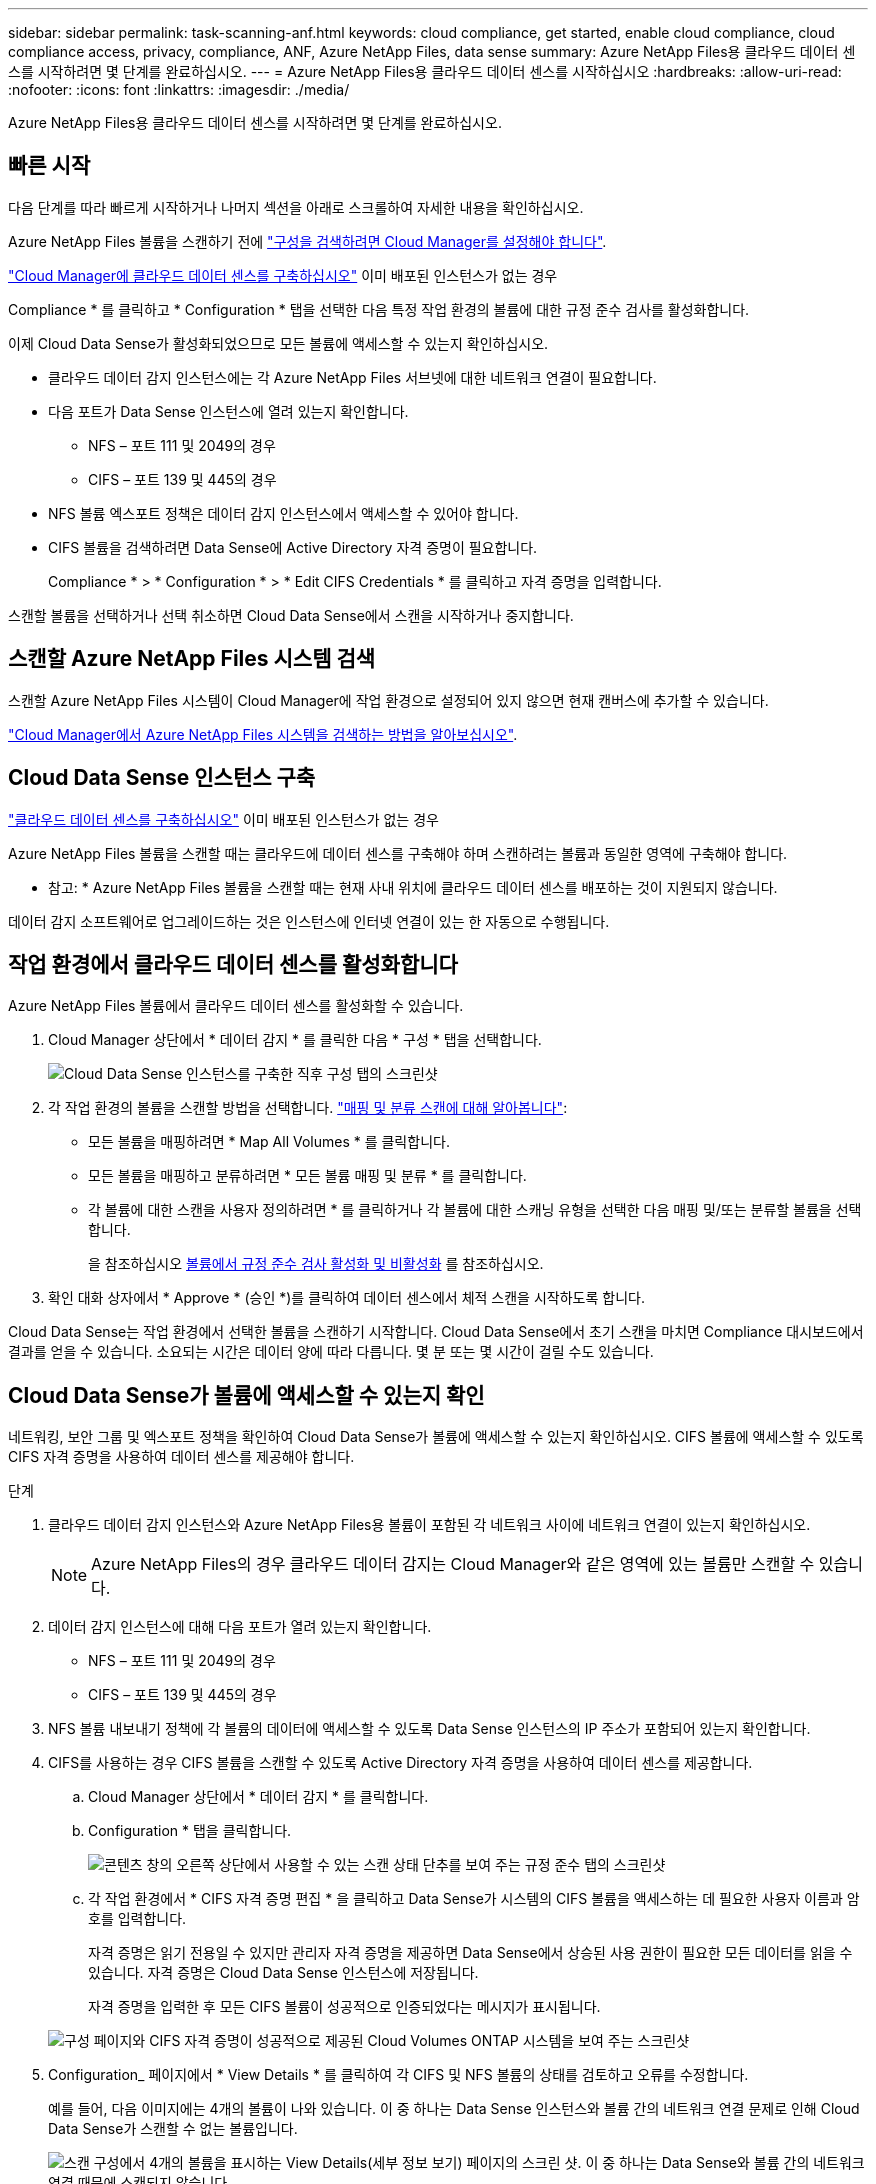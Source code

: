 ---
sidebar: sidebar 
permalink: task-scanning-anf.html 
keywords: cloud compliance, get started, enable cloud compliance, cloud compliance access, privacy, compliance, ANF, Azure NetApp Files, data sense 
summary: Azure NetApp Files용 클라우드 데이터 센스를 시작하려면 몇 단계를 완료하십시오. 
---
= Azure NetApp Files용 클라우드 데이터 센스를 시작하십시오
:hardbreaks:
:allow-uri-read: 
:nofooter: 
:icons: font
:linkattrs: 
:imagesdir: ./media/


[role="lead"]
Azure NetApp Files용 클라우드 데이터 센스를 시작하려면 몇 단계를 완료하십시오.



== 빠른 시작

다음 단계를 따라 빠르게 시작하거나 나머지 섹션을 아래로 스크롤하여 자세한 내용을 확인하십시오.

[role="quick-margin-para"]
Azure NetApp Files 볼륨을 스캔하기 전에 https://docs.netapp.com/us-en/cloud-manager-azure-netapp-files/task-quick-start.html["구성을 검색하려면 Cloud Manager를 설정해야 합니다"^].

[role="quick-margin-para"]
link:task-deploy-cloud-compliance.html["Cloud Manager에 클라우드 데이터 센스를 구축하십시오"^] 이미 배포된 인스턴스가 없는 경우

[role="quick-margin-para"]
Compliance * 를 클릭하고 * Configuration * 탭을 선택한 다음 특정 작업 환경의 볼륨에 대한 규정 준수 검사를 활성화합니다.

[role="quick-margin-para"]
이제 Cloud Data Sense가 활성화되었으므로 모든 볼륨에 액세스할 수 있는지 확인하십시오.

* 클라우드 데이터 감지 인스턴스에는 각 Azure NetApp Files 서브넷에 대한 네트워크 연결이 필요합니다.
* 다음 포트가 Data Sense 인스턴스에 열려 있는지 확인합니다.
+
** NFS – 포트 111 및 2049의 경우
** CIFS – 포트 139 및 445의 경우


* NFS 볼륨 엑스포트 정책은 데이터 감지 인스턴스에서 액세스할 수 있어야 합니다.
* CIFS 볼륨을 검색하려면 Data Sense에 Active Directory 자격 증명이 필요합니다.
+
Compliance * > * Configuration * > * Edit CIFS Credentials * 를 클릭하고 자격 증명을 입력합니다.



[role="quick-margin-para"]
스캔할 볼륨을 선택하거나 선택 취소하면 Cloud Data Sense에서 스캔을 시작하거나 중지합니다.



== 스캔할 Azure NetApp Files 시스템 검색

스캔할 Azure NetApp Files 시스템이 Cloud Manager에 작업 환경으로 설정되어 있지 않으면 현재 캔버스에 추가할 수 있습니다.

https://docs.netapp.com/us-en/cloud-manager-azure-netapp-files/task-quick-start.html["Cloud Manager에서 Azure NetApp Files 시스템을 검색하는 방법을 알아보십시오"^].



== Cloud Data Sense 인스턴스 구축

link:task-deploy-cloud-compliance.html["클라우드 데이터 센스를 구축하십시오"^] 이미 배포된 인스턴스가 없는 경우

Azure NetApp Files 볼륨을 스캔할 때는 클라우드에 데이터 센스를 구축해야 하며 스캔하려는 볼륨과 동일한 영역에 구축해야 합니다.

* 참고: * Azure NetApp Files 볼륨을 스캔할 때는 현재 사내 위치에 클라우드 데이터 센스를 배포하는 것이 지원되지 않습니다.

데이터 감지 소프트웨어로 업그레이드하는 것은 인스턴스에 인터넷 연결이 있는 한 자동으로 수행됩니다.



== 작업 환경에서 클라우드 데이터 센스를 활성화합니다

Azure NetApp Files 볼륨에서 클라우드 데이터 센스를 활성화할 수 있습니다.

. Cloud Manager 상단에서 * 데이터 감지 * 를 클릭한 다음 * 구성 * 탭을 선택합니다.
+
image:screenshot_cloud_compliance_anf_scan_config.png["Cloud Data Sense 인스턴스를 구축한 직후 구성 탭의 스크린샷"]

. 각 작업 환경의 볼륨을 스캔할 방법을 선택합니다. link:concept-cloud-compliance.html#whats-the-difference-between-mapping-and-classification-scans["매핑 및 분류 스캔에 대해 알아봅니다"]:
+
** 모든 볼륨을 매핑하려면 * Map All Volumes * 를 클릭합니다.
** 모든 볼륨을 매핑하고 분류하려면 * 모든 볼륨 매핑 및 분류 * 를 클릭합니다.
** 각 볼륨에 대한 스캔을 사용자 정의하려면 * 를 클릭하거나 각 볼륨에 대한 스캐닝 유형을 선택한 다음 매핑 및/또는 분류할 볼륨을 선택합니다.
+
을 참조하십시오 <<Enabling and disabling compliance scans on volumes,볼륨에서 규정 준수 검사 활성화 및 비활성화>> 를 참조하십시오.



. 확인 대화 상자에서 * Approve * (승인 *)를 클릭하여 데이터 센스에서 체적 스캔을 시작하도록 합니다.


Cloud Data Sense는 작업 환경에서 선택한 볼륨을 스캔하기 시작합니다. Cloud Data Sense에서 초기 스캔을 마치면 Compliance 대시보드에서 결과를 얻을 수 있습니다. 소요되는 시간은 데이터 양에 따라 다릅니다. 몇 분 또는 몇 시간이 걸릴 수도 있습니다.



== Cloud Data Sense가 볼륨에 액세스할 수 있는지 확인

네트워킹, 보안 그룹 및 엑스포트 정책을 확인하여 Cloud Data Sense가 볼륨에 액세스할 수 있는지 확인하십시오. CIFS 볼륨에 액세스할 수 있도록 CIFS 자격 증명을 사용하여 데이터 센스를 제공해야 합니다.

.단계
. 클라우드 데이터 감지 인스턴스와 Azure NetApp Files용 볼륨이 포함된 각 네트워크 사이에 네트워크 연결이 있는지 확인하십시오.
+

NOTE: Azure NetApp Files의 경우 클라우드 데이터 감지는 Cloud Manager와 같은 영역에 있는 볼륨만 스캔할 수 있습니다.

. 데이터 감지 인스턴스에 대해 다음 포트가 열려 있는지 확인합니다.
+
** NFS – 포트 111 및 2049의 경우
** CIFS – 포트 139 및 445의 경우


. NFS 볼륨 내보내기 정책에 각 볼륨의 데이터에 액세스할 수 있도록 Data Sense 인스턴스의 IP 주소가 포함되어 있는지 확인합니다.
. CIFS를 사용하는 경우 CIFS 볼륨을 스캔할 수 있도록 Active Directory 자격 증명을 사용하여 데이터 센스를 제공합니다.
+
.. Cloud Manager 상단에서 * 데이터 감지 * 를 클릭합니다.
.. Configuration * 탭을 클릭합니다.
+
image:screenshot_cifs_credentials.gif["콘텐츠 창의 오른쪽 상단에서 사용할 수 있는 스캔 상태 단추를 보여 주는 규정 준수 탭의 스크린샷"]

.. 각 작업 환경에서 * CIFS 자격 증명 편집 * 을 클릭하고 Data Sense가 시스템의 CIFS 볼륨을 액세스하는 데 필요한 사용자 이름과 암호를 입력합니다.
+
자격 증명은 읽기 전용일 수 있지만 관리자 자격 증명을 제공하면 Data Sense에서 상승된 사용 권한이 필요한 모든 데이터를 읽을 수 있습니다. 자격 증명은 Cloud Data Sense 인스턴스에 저장됩니다.

+
자격 증명을 입력한 후 모든 CIFS 볼륨이 성공적으로 인증되었다는 메시지가 표시됩니다.

+
image:screenshot_cifs_status.gif["구성 페이지와 CIFS 자격 증명이 성공적으로 제공된 Cloud Volumes ONTAP 시스템을 보여 주는 스크린샷"]



. Configuration_ 페이지에서 * View Details * 를 클릭하여 각 CIFS 및 NFS 볼륨의 상태를 검토하고 오류를 수정합니다.
+
예를 들어, 다음 이미지에는 4개의 볼륨이 나와 있습니다. 이 중 하나는 Data Sense 인스턴스와 볼륨 간의 네트워크 연결 문제로 인해 Cloud Data Sense가 스캔할 수 없는 볼륨입니다.

+
image:screenshot_compliance_volume_details.gif["스캔 구성에서 4개의 볼륨을 표시하는 View Details(세부 정보 보기) 페이지의 스크린 샷. 이 중 하나는 Data Sense와 볼륨 간의 네트워크 연결 때문에 스캔되지 않습니다."]





== 볼륨에서 규정 준수 검사 활성화 및 비활성화

구성 페이지에서 언제든지 작업 환경에서 매핑 전용 스캔 또는 매핑 및 분류 스캔을 시작하거나 중지할 수 있습니다. 매핑 전용 스캔에서 매핑 및 분류 스캔으로, 또는 그 반대로 변경할 수도 있습니다. 모든 볼륨을 검사하는 것이 좋습니다.

image:screenshot_volume_compliance_selection.png["개별 볼륨 스캔을 활성화 또는 비활성화할 수 있는 구성 페이지의 스크린 샷"]

[cols="45,45"]
|===
| 대상: | 방법은 다음과 같습니다. 


| 볼륨에서 매핑 전용 스캔을 활성화합니다 | 볼륨 영역에서 * Map * 을 클릭합니다 


| 볼륨에서 전체 스캔을 활성화합니다 | 볼륨 영역에서 * Map & Classify * 를 클릭합니다 


| 볼륨에서 스캔을 비활성화합니다 | 볼륨 영역에서 * Off * 를 클릭합니다 


|  |  


| 모든 볼륨에서 매핑 전용 스캔을 활성화합니다 | 제목 영역에서 * Map * 을 클릭합니다 


| 모든 볼륨에서 전체 스캔을 활성화합니다 | 제목 영역에서 * 지도 및 분류 * 를 클릭합니다 


| 모든 볼륨에서 스캔을 비활성화합니다 | 제목 영역에서 * Off * 를 클릭합니다 
|===

NOTE: 작업 환경에 추가된 새 볼륨은 머리글 영역에서 * Map * 또는 * Map & Classify * 설정을 설정한 경우에만 자동으로 스캔됩니다. 제목 영역에서 * 사용자 정의 * 또는 * 끄기 * 로 설정하면 작업 환경에 추가한 새 볼륨마다 매핑 및/또는 전체 스캔을 활성화해야 합니다.
